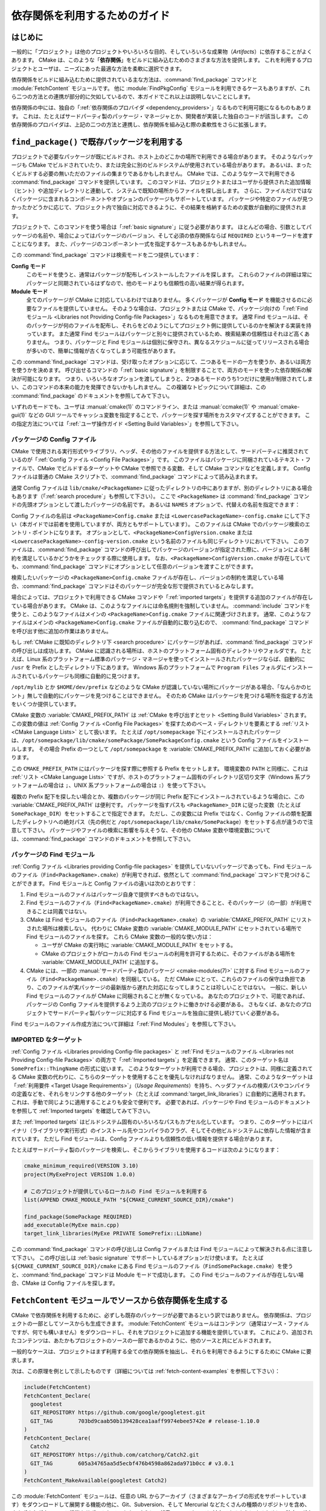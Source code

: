 依存関係を利用するためのガイド
******************************

.. only:: html

   .. contents::

はじめに
========

一般的に「プロジェクト」は他のプロジェクトやいろいろな目的、そしていろいろな成果物（*Artifacts*）に依存することがよくあります。
CMake は、このような「**依存関係**」をビルドに組み込むためのさまざまな方法を提供します。
これを利用するプロジェクトとユーザは、ニーズにあった最適な方法を柔軟に選択できます。

依存関係をビルドに組み込むために提供されている主な方法は、:command:`find_package` コマンドと :module:`FetchContent` モジュールです。
他に :module:`FindPkgConfig` モジュールを利用できるケースもありますが、これら二つの方法との連携が部分的に欠如しているので、本ガイドでこれ以上は説明しないことにします。

依存関係の中には、独自の「:ref:`依存関係のプロバイダ <dependency_providers>`」なるもので利用可能になるものもあります。
これは、たとえばサードパーティ製のパッケージ・マネージャとか、開発者が実装した独自のコードが該当します。
この依存関係のプロバイダは、上記の二つの方法と連携し、依存関係を組み込む際の柔軟性をさらに拡張します。

.. _prebuilt_find_package:

``find_package()`` で既存パッケージを利用する
=============================================

プロジェクトで必要なパッケージが既にビルドされ、ホスト上のどこかの場所で利用できる場合があります。
そのようなパッケージも CMake でビルドされていたり、または完全に別のビルドシステムが使用されている場合があります。
あるいは、まったくビルドする必要の無いただのファイルの集まりであるかもしれません。
CMake では、このようなケースで利用できる :command:`find_package` コマンドを提供しています。
このコマンドは、プロジェクトまたはユーザから提供された追加情報（ヒント）や追加ディレクトリと連動して、システムで既知の場所からファイルを探し出します。
さらに、ファイルだけではなくパッケージに含まれるコンポーネントやオプションのパッケージもサポートしています。
パッケージや特定のファイルが見つかったかどうかに応じて、プロジェクト内で独自に対応できるように、その結果を格納するための変数が自動的に提供されます。

プロジェクトで、このコマンドを使う場合は「:ref:`basic signature`」に従う必要があります。
ほとんどの場合、引数としてパッケージの名前や、場合によってはパッケージのバージョン、そして必須の依存関係ならば ``REQUIRED`` というキーワードを渡すことになります。
また、パッケージのコンポーネント一式を指定するケースもあるかもしれません。

.. code-block:: cmake
  :caption: ``find_package()`` コマンドの呼び出し例

  find_package(Catch2)
  find_package(GTest REQUIRED)
  find_package(Boost 1.79 COMPONENTS date_time)

この :command:`find_package` コマンドは検索モードを二つ提供しています：

**Config モード**
  このモードを使うと、通常はパッケージが配布しインストールしたファイルを探します。
  これらのファイルの詳細は常にパッケージと同期されているはずなので、他のモードよりも信頼性の高い結果が得られます。

**Module モード**
  全てのパッケージが CMake に対応しているわけではありません。
  多くパッケージが **Config モード** を機能させるのに必要なファイルを提供していません。
  そのような場合は、プロジェクトまたは CMake で、パッケージ向けの「:ref:`Find モジュール <Libraries not Providing Config-file Packages>`」なるものを用意できます。
  通常 Find モジュールは、そのパッケージが何のファイルを配布し、それらをどのようにしてプロジェクト側に提供しているのかを解決する実装を持っています。
  また通常 Find モジュールはパッケージと別々に提供されているため、検索結果の信頼性はそれほど高くありません。
  つまり、パッケージと Find モジュールは個別に保守され、異なるスケジュールに従ってリリースされる場合が多いので、簡単に情報が古くなってしまう可能性があります。

この :command:`find_package` コマンドは、受け取ったオプションに応じて、二つあるモードの一方を使うか、あるいは両方を使うかを決めます。
呼び出せるコマンドの「:ref:`basic signature`」を制限することで、両方のモードを使った依存関係の解決が可能になります。
つまり、いろいろなオプションを渡してしまうと、2つあるモードのうち1つだけに使用が制限されてしまい、このコマンドの本来の能力を発揮できないかもしれません。
この複雑なトピックについて詳細は、この :command:`find_package` のドキュメントを参照してみて下さい。

いずれのモードでも、ユーザは :manual:`cmake(1)` のコマンドライン、または :manual:`ccmake(1)` や :manual:`cmake-gui(1)` などの GUI ツールでキャッシュ変数を指定することで、パッケージを探す場所をカスタマイズすることができます。
この指定方法については「:ref:`ユーザ操作ガイド <Setting Build Variables>`」を参照して下さい。

.. _Libraries providing Config-file packages:

パッケージの Config ファイル
----------------------------

CMake で使用される実行形式やライブラリ、ヘッダ、その他のファイルを提供する方法として、サードパーティに推奨されているのが「:ref:`Config ファイル <Config File Packages>`」です。
このファイルはパッケージに同梱されているテキスト・ファイルで、CMake でビルドするターゲットや CMake で参照できる変数、そして CMake コマンドなどを定義します。
Config ファイルは普通の CMake スクリプトで、:command:`find_package` コマンドによって読み込まれます。

通常 Config ファイルは ``lib/cmake/<PackageName>`` に従ったディレクトリの中にありますが、別のディレクトリにある場合もあります（「:ref:`search procedure`」も参照して下さい）。
ここで ``<PackageName>`` は  :command:`find_package` コマンドの先頭オプションとして渡したパッケージの名前です。
あるいは ``NAMES`` オプションで、代替えの名前を指定できます：

.. code-block:: cmake
  :caption: パッケージを探す際にその別名を渡す例

  find_package(SomeThing
    NAMES
      SameThingOtherName   # パッケージのもう一つの名前
      SomeThing            # 正規のパッケージ名でも探す
  )

Config ファイルの名前は ``<PackageName>Config.cmake`` または ``<LowercasePackageName>-config.cmake`` にして下さい（本ガイドでは前者を使用していますが、両方ともサポートしています）。
このファイルは CMake でのパッケージ検索のエントリ・ポイントになります。
オプションとして、``<PackageName>ConfigVersion.cmake`` または ``<LowercasePackageName>-config-version.cmake`` という名前のファイルも同じディレクトリにおいて下さい。
このファイルは、:command:`find_package` コマンドの呼び出しでパッケージのバージョンが指定された際に、バージョンによる制約を満足しているかどうかをチェックする際に使用します。
なお、``<PackageName>ConfigVersion.cmake``  が存在していても、:command:`find_package` コマンドにオプションとして任意のバージョンを渡すことができます。

検索したいパッケージの ``<PackageName>Config.cmake`` ファイルが存在し、バージョンの制約を満足している場合、:command:`find_package` コマンドはそのパッケージが完全な形で提供されているとみなします。

場合によっては、プロジェクトで利用できる CMake コマンドや「:ref:`imported targets`」を提供する追加のファイルが存在している場合があります。
CMake は、このようなファイルには命名規則を強制していません。
:command:`include` コマンドを使うと、このようなファイルはメインの ``<PackageName>Config.cmake`` ファイルに関連づけされます。
通常、このようなファイルはメインの ``<PackageName>Config.cmake`` ファイルが自動的に取り込むので、 :command:`find_package` コマンドを呼び出す他に追加の作業はありません。

もし :ref:`CMake に既知のディレクトリ下 <search procedure>` にパッケージがあれば、:command:`find_package` コマンドの呼び出しは成功します。
CMake に認識される場所は、ホストのプラットフォーム固有のディレクトリやフォルダです。
たとえば、Linux 系のプラットフォーム標準のパッケージ・マネージャを使ってインストールされたパッケージならば、自動的に ``/usr`` を Prefix としたディレクトリ下にあります。
Windows 系のプラットフォームで ``Program Files`` フォルダにインストールされているパッケージも同様に自動的に見つけます。

``/opt/mylib`` とか ``$HOME/dev/prefix`` などのような CMake が認識していない場所にパッケージがある場合、「なんらかのヒント」無しで自動的にパッケージを見つけることはできません。
そのため CMake はパッケージを見つける場所を指定する方法をいくつか提供しています。

CMake 変数の :variable:`CMAKE_PREFIX_PATH` は :ref:`CMake を呼び出すとセット <Setting Build Variables>` されます。
この変数の値は :ref:`Config ファイル <Config File Packages>` を探すためのベース・ディレクトリを要素とする :ref:`リスト <CMake Language Lists>` として扱います。
たとえば ``/opt/somepackage`` 下にインストールされたパッケージは、``/opt/somepackage/lib/cmake/somePackage/SomePackageConfig.cmake`` という Config ファイルをインストールします。
その場合 Prefix の一つとして ``/opt/somepackage`` を :variable:`CMAKE_PREFIX_PATH` に追加しておく必要があります。

この ``CMAKE_PREFIX_PATH`` にはパッケージを探す際に参照する Prefix をセットします。
環境変数の ``PATH`` と同様に、これは :ref:`リスト <CMake Language Lists>` ですが、ホストのプラットフォーム固有のディレクトリ区切り文字（Windows 系プラットフォームの場合は ``;``、UNIX 系プラットフォームの場合は ``:``）を使って下さい。

複数の Prefix 配下を探したい場合とか、複数のパッケージが同じ Prefix 配下にインストールされているような場合に、この :variable:`CMAKE_PREFIX_PATH` は便利です。
パッケージを指すパスも ``<PackageName>_DIR`` に従った変数（たとえば ``SomePackage_DIR``）をセットすることで指定できます。
ただし、この変数には Prefix ではなく、Config ファイルの類を配置したディレクトリへの絶対パス（先の例だと ``/opt/somepackage/lib/cmake/SomePackage``）をセットする点が違うので注意して下さい。
パッケージやファイルの検索に影響を与えそうな、その他の CMake 変数や環境変数については、:command:`find_package` コマンドのドキュメントを参照して下さい。

.. _Libraries not Providing Config-file Packages:

パッケージの Find モジュール
----------------------------

:ref:`Config ファイル <Libraries providing Config-file packages>` を提供していないパッケージであっても、Find モジュールのファイル（``Find<PackageName>.cmake``）が利用できれば、依然として :command:`find_package` コマンドで見つけることができます。
Find モジュールと Config ファイルの違いは次のとおりです：

#. Find モジュールのファイルはパッケージ自身で提供すべきものではない。
#. Find モジュールのファイル（``Find<PackageName>.cmake``）が利用できることと、そのパッケージ（の一部）が利用できることは同義ではない。
#. CMake は Find モジュールのファイル（``Find<PackageName>.cmake``）の :variable:`CMAKE_PREFIX_PATH` にリストされた場所は検索しない。
   代わりに CMake 変数の :variable:`CMAKE_MODULE_PATH` にセットされている場所で Find モジュールのファイルを探す。
   これら CMake 変数の一般的な使い方は：

   - ユーザが CMake の実行時に :variable:`CMAKE_MODULE_PATH` をセットする。
   - CMake のプロジェクトがローカルの Find モジュールの利用を許可するために、そのファイルがある場所を :variable:`CMAKE_MODULE_PATH` に追加する。

#. CMake には、一部の :manual:`サードパーティ製のパッケージ <cmake-modules(7)>` に対する Find モジュールのファイル（``Find<PackageName>.cmake``）を同梱している。
   ただ CMake にとって、これらのファイルの保守は負担であり、このファイルが実パッケージの最新版から遅れた対応になってしまうことは珍しいことではない。
   一般に、新しい Find モジュールのファイルが CMake に同梱されることが無くなっている。
   あなたのプロジェクトで、可能であれば、 パッケージの Config ファイルを提供するよう上流のプロジェクトに働きかける必要がある。
   さもなくば、あなたのプロジェクトでサードパーティ製パッケージに対応する Find モジュールを独自に提供し続けていく必要がある。

Find モジュールのファイル作成方法について詳細は「:ref:`Find Modules`」を参照して下さい。

.. _Imported Targets from Packages:

IMPORTED なターゲット
---------------------

:ref:`Config ファイル <Libraries providing Config-file packages>` と :ref:`Find モジュールのファイル <Libraries not Providing Config-file Packages>` の両方で「:ref:`Imported targets`」を定義できます。
通常、このターゲット名は ``SomePrefix::ThingName`` の形式に従います。
このようなターゲットが利用できる場合、プロジェクトは、同様に定義されてる CMake 変数の代わりに、こちらのターゲットを使用することを優先しなければなりません。
通常、このようなターゲットは「:ref:`利用要件 <Target Usage Requirements>`」（*Usage Requirements*）を持ち、ヘッダファイルの検索パスやコンパイラの定義などを、それらをリンクする他のターゲット（たとえば :command:`target_link_libraries`）に自動的に適用されます。
これは、手動で同じように適用することよりも安全で便利です。
必要であれば、パッケージや Find モジュールのドキュメントを参照して :ref:`Imported targets` を確認してみて下さい。

また :ref:`Imported targets` はビルドシステム固有のいろいろなパスもカプセル化しています。
つまり、このターゲットにはバイナリ（ライブラリや実行形式）のインストール先やコンパイラのフラグ、そしてその他ビルドシステムに依存した情報が含まれています。
ただし Find モジュールは、Config ファイルよりも信頼性の低い情報を提供する場合があります。

たとえばサードパーティ製のパッケージを検索し、そこからライブラリを使用するコードは次のようになります：

.. code-block:: cmake

  cmake_minimum_required(VERSION 3.10)
  project(MyExeProject VERSION 1.0.0)

  # このプロジェクトが提供しているローカルの Find モジュールを利用する
  list(APPEND CMAKE_MODULE_PATH "${CMAKE_CURRENT_SOURCE_DIR}/cmake")

  find_package(SomePackage REQUIRED)
  add_executable(MyExe main.cpp)
  target_link_libraries(MyExe PRIVATE SomePrefix::LibName)

この :command:`find_package` コマンドの呼び出しは Config ファイルまたは Find モジュールによって解決される点に注意して下さい。
この呼び出しは :ref:`basic signature` でサポートしているオプションだけ使います。
たとえば ``${CMAKE_CURRENT_SOURCE_DIR}/cmake`` にある Find モジュールのファイル（``FindSomePackage.cmake``）を使うと、:command:`find_package` コマンドは Module モードで成功します。
この Find モジュールのファイルが存在しない場合、CMake は Config ファイルを探します。


``FetchContent`` モジュールでソースから依存関係を生成する
=========================================================

CMake で依存関係を利用するために、必ずしも既存のパッケージが必要であるという訳ではありません。
依存関係は、プロジェクトの一部としてソースからも生成できます。
:module:`FetchContent` モジュールはコンテンツ（通常はソース・ファイルですが、何でも構いません）をダウンロードし、それをプロジェクトに追加する機能を提供しています。
これにより、追加されたコンテンツは、あたかもプロジェクトのソースの一部であるかのように、他のソースと共にビルドされます。

一般的なケースは、プロジェクトはまず利用する全ての依存関係を抽出し、それらを利用できるようにするために CMake に要求します。

次は、この原理を例として示したものです（詳細については :ref:`fetch-content-examples` を参照して下さい）：

.. code-block:: cmake

  include(FetchContent)
  FetchContent_Declare(
    googletest
    GIT_REPOSITORY https://github.com/google/googletest.git
    GIT_TAG        703bd9caab50b139428cea1aaff9974ebee5742e # release-1.10.0
  )
  FetchContent_Declare(
    Catch2
    GIT_REPOSITORY https://github.com/catchorg/Catch2.git
    GIT_TAG        605a34765aa5d5ecbf476b4598a862ada971b0cc # v3.0.1
  )
  FetchContent_MakeAvailable(googletest Catch2)

この :module:`FetchContent` モジュールは、任意の URL からアーカイブ（さまざまなアーカイブの形式をサポートしています）をダウンロードして展開する機能の他に、Git、Subversion、そして Mercurial などたくさんの種類のリポジトリを含め、さまざまなダウンロード機能をサポートしています。
さらに、任意のユースケースに対応できるようにするために、独自のダウンロードやアップデート、そして ``patch`` コマンドも利用できます。

このモジュールを使ってプロジェクトに依存関係を追加すると、プロジェクトはその他のターゲットと同様に、その依存関係をターゲットにリンクします。
もし依存関係が ``SomePrefix::ThingName`` に従った名前空間付きのターゲットを提供している場合、名前空間のあるターゲットにだけリンクする必要があります。
これが推奨されている理由については、次のセクションを参照して下さい。

なお、この方法で全ての依存関係をプロジェクトに組み込めるわけではありません。
依存関係の定義の中には、プロジェクトまたは依存関係のターゲットと名前が衝突するターゲットを定義しているものがあります。
:command:`add_executable` と :command:`add_library` コマンドで生成した実行形式やライブラリのターゲットはグローバルな名前空間を持つため、それぞれがビルド全体で一意な名前でなければなりません。
もし任意の依存関係がそのようなターゲットを追加した場合、この方法で依存関係をプロジェクトに組み込めなくなります。

``find_package()`` コマンドと ``FetchContent`` モジュールの両方を使う
=====================================================================

.. versionadded:: 3.24

CMake プロジェクトは :command:`find_package` コマンド、または :module:`FetchContent` モジュールによる依存関係の追加をサポートしています。
このような依存関係は、パッケージをインストールした場合とソースからビルドした場合の双方のケースで、同じ名前空間を持つターゲットが定義されることを保証する必要があります。
これにより、この依存関係を使用するプロジェクトは名前空間付きのターゲットにリンクし、双方のケースでシームレスに処理できます。

プロジェクトは、:command:`FetchContent_Declare` コマンドの ``FIND_PACKAGE_ARGS`` オプションを使用して、:command:`find_package` コマンドか :module:`FetchContent` モジュールかのどちらの方法で依存関係を受け入れたのかを宣言することができます。
:command:`FetchContent_MakeAvailable` コマンドは、この ``FIND_PACKAGE_ARGS`` の引数を利用し、まず最初に :command:`find_package` コマンドを呼び出して依存関係の解決を試みます。
依存関係を解決できなかった場合は、（前述のとおり）ソースから依存関係を生成します。

.. code-block:: cmake

  include(FetchContent)
  FetchContent_Declare(
    googletest
    GIT_REPOSITORY https://github.com/google/googletest.git
    GIT_TAG        703bd9caab50b139428cea1aaff9974ebee5742e # release-1.10.0
    FIND_PACKAGE_ARGS NAMES GTest
  )
  FetchContent_MakeAvailable(googletest)

  add_executable(ThingUnitTest thing_ut.cpp)
  target_link_libraries(ThingUnitTest GTest::gtest_main)

この例は、まず :command:`find_package(googletest NAMES GTest) <find_package>` コマンドを呼び出します。
CMake は :module:`FindGTest` というモジュールを提供しているので、どこかにインストールされた GTest パッケージを見つけると、これを有効化するので、ソースから依存関係は生成されません。
対して GTest パッケージが見つからなかったら、依存関係を「ソースから」生成します。
いずれの場合でも、``GTest::gtest_main`` というターゲットが定義されているものと期待されるため、ユニットテストの実行形式をそのターゲットにリンクすることになります。

また、この操作は :variable:`FETCHCONTENT_TRY_FIND_PACKAGE_MODE` 変数を使って利用できます。
この変数に ``NEVER`` をセットすると :command:`find_package` コマンドの呼び出しは行いません。
この変数に ``ALWAYS`` をセットすると、``FIND_PACKAGE_ARGS`` オプションを指定しなくても :command:`find_package` コマンドの呼び出しを試みます（この ``ALWAYS`` は注意して使う必要があります）。

またはプロジェクトは、特定の依存関係をソースから生成する必要があると判断する場合があります。
これは、依存関係のパッチの適用が必要か、または未だリリースしていないバージョンが必要か、あるいは全ての依存関係をソースから生成する必要かというポリシーを解決する場合に使われる方法です。
プロジェクトでは、:command:`FetchContent_Declare` コマンドに ``OVERRIDE_FIND_PACKAGE`` オプションを渡すことで、この判断を強制できます。
その際は、依存関係を解決するために :command:`find_package` コマンドを呼び出すと :command:`FetchContent_MakeAvailable` コマンドにリダイレクトされます。

.. code-block:: cmake

  include(FetchContent)
  FetchContent_Declare(
    Catch2
    URL https://intranet.mycomp.com/vendored/Catch2_2.13.4_patched.tgz
    URL_HASH MD5=abc123...
    OVERRIDE_FIND_PACKAGE
  )

  # 次の呼び出しは自動的に FetchContent_MakeAvailable(Catch2) の呼び出しにリダイレクトされる
  find_package(Catch2)

さらに高度な使い方については CMake 変数の :variable:`CMAKE_FIND_PACKAGE_REDIRECTS_DIR` を参照して下さい。

.. _dependency_providers_overview:

依存関係のプロバイダ
====================

.. versionadded:: 3.24

前のセクションでは、プロジェクトがその依存関係を指定するために使う方法について説明しました。
プロジェクトでは、期待されているもの（多くの場合はインポートしたターゲットの一部）を提供する限り、依存関係がどこから要求されているのかあまり気にする必要が無いのが理想です。
The project says what it needs and may also specify where to get it from, in the absence of any other details, so that it can still be built out-of-the-box.（FIXME: 意味不明）

一方、開発者の場合はプロジェクトに依存関係を提供する方法について興味があるかもしれません。
たとえば、自分がビルドしたパッケージの特定のバージョンを使用したいとか、サードパーティのパッケージ・マネージャを使用したいとか、セキュリティやパフォーマンス上の理由から一部のビルド・リクエストをビルドシステムの別の URL にリダイレクトしたい等です。
CMake では、このようなケースを「:ref:`依存関係のプロバイダ <dependency_providers>`」（*Dependency Provider*）でサポートしています。

この依存関係のプロバイダは :command:`find_package` と :command:`FetchContent_MakeAvailable` の呼び出しに割り込むようにセットする CMake ファイルです。
セットしたプロバイダには依存関係を解決する際に必要なことを処理できる機会が与えられ、そこで解決できない場合は組み込まれた実装に戻ります。

セットできるプロパイダは一つだけで、CMake を実行したあと初期ステージのかなり特定の段階で有効になります。
CMake 変数の :variable:`CMAKE_PROJECT_TOP_LEVEL_INCLUDES` は、CMake を実行した直後の :command:`project()` コマンド呼び出し中に読み込まれる CMake ファイルのリストで、依存関係のプロバイダを有効にできるのは、この段階だけです。
CMake のプロジェクト全体を通して一つだけプロバイダが使用されることを想定しています。

ただし、一部のケースでは依存関係のプロバイダの設定方法について詳細を知る必要はありません。
また、サードパーティはこの :variable:`CMAKE_PROJECT_TOP_LEVEL_INCLUDES` 変数にセットする CMake ファイルを提供するケースがあるかもしれません（これによりプロジェクトのユーザによるセットが不要になります）。
これはパッケージ・マネージャでも推奨されている方法です。
したがって開発者は次のようなコマンドラインから CMake ファイルをセットできます::

  cmake -DCMAKE_PROJECT_TOP_LEVEL_INCLUDES=/path/to/package_manager/setup.cmake ...

依存関係のプロバイダを独自に実装する方法について詳細は :command:`cmake_language(SET_DEPENDENCY_PROVIDER)` コマンドを参照して下さい。
